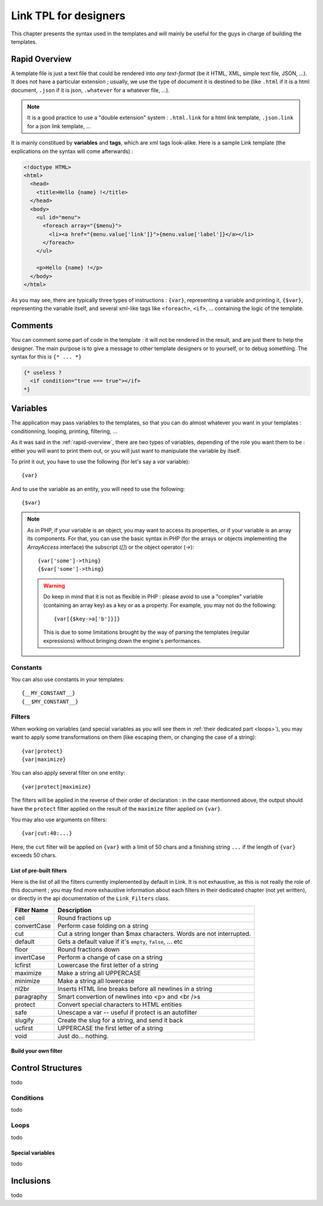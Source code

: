 Link TPL for designers
======================
This chapter presents the syntax used in the templates and will mainly be useful
for the guys in charge of building the templates.

.. _rapid-overview:

Rapid Overview
--------------
A template file is just a text file that could be rendered into *any text-format* 
(be it HTML, XML, simple text file, JSON, ...). It does not have a particular 
extension ; usually, we use the type of document it is destined to be (like 
``.html`` if it is a html document, ``.json`` if it is json, ``.whatever`` for
a whatever file, ...). 

.. note::
  It is a good practice to use a "double extension" system :  ``.html.link`` for
  a html link template, ``.json.link`` for a json link template, ...

It is mainly constitued by **variables** and **tags**, which are xml tags 
look-alike. Here is a sample Link template (the explications on the syntax will 
come afterwards) :

.. code-block:: xml

  <!doctype HTML>
  <html>
    <head>
      <title>Hello {name} !</title>
    </head>
    <body>
      <ul id="menu">
        <foreach array="{$menu}">
          <li><a href="{menu.value['link']}">{menu.value['label']}</a></li>
        </foreach>
      </ul>

      <p>Hello {name} !</p>
    </body>
  </html>

As you may see, there are typically three types of instructions : ``{var}``,
representing a variable and printing it, ``{$var}``, representing the variable
itself, and several xml-like tags like ``<foreach>``, ``<if>``, ... containing
the logic of the template.

Comments
--------
You can comment some part of code in the template : it will not be rendered in
the result, and are just there to help the designer. The main purpose is to give
a message to other template designers or to yourself, or to debug something. The
syntax for this is ``{* ... *}``

.. code-block:: xml

  {* useless ?
    <if condition="true === true"></if>
  *}

Variables
---------
The application may pass variables to the templates, so that you can do almost
whatever you want in your templates : conditionning, looping, printing,
filtering, ...

As it was said in the :ref:`rapid-overview`, there are two types of variables,
depending of the role you want them to be : either you will want to print them
out, or you will just want to manipulate the variable by itself. 

To print it out, you have to use the following (for let's say a `var` variable)::

  {var}

And to use the variable as an entity, you will need to use the following::

  {$var}

.. note::
  As in PHP, if your variable is an object, you may want to access its properties,
  or if your variable is an array its components. For that, you can use the basic
  syntax in PHP (for the arrays or objects implementing the `ArrayAccess` 
  interface) the subscript (`[]`) or the object operator (`->`)::

    {var['some']->thing}
    {$var['some']->thing}

  .. warning::
    Do keep in mind that it is not as flexible in PHP : please avoid to use a 
    "complex" variable (containing an array key) as a key or as a property. For 
    example, you may not do the following::

      {var[{$key->a['b']}]}

    This is due to some limitations brought by the way of parsing the templates
    (regular expressions) without bringing down the engine's performances.

Constants
~~~~~~~~~
You can also use constants in your templates::

  {__MY_CONSTANT__}
  {__$MY_CONSTANT__}

Filters
~~~~~~~
When working on variables (and special variables as you will see them in 
:ref:`their dedicated part <loops>`), you may want to apply some transformations
on them (like escaping them, or changing the case of a string)::

  {var|protect}
  {var|maximize}

You can also apply several filter on one entity::

  {var|protect|maximize}

The filters will be applied in the reverse of their order of declaration : in the
case mentionned above, the output should have the ``protect`` filter applied on the
result of the ``maximize`` filter applied on ``{var}``.

You may also use arguments on filters::

  {var|cut:40:...}

Here, the ``cut`` filter will be applied on ``{var}`` with a limit of 50 chars
and a finishing string ``...`` if the length of ``{var}`` exceeds 50 chars.

List of pre-built filters
^^^^^^^^^^^^^^^^^^^^^^^^^
Here is the list of all the filters currently implemented by default in Link. 
It is not exhaustive, as this is not really the role of this document ; you may
find more exhaustive information about each filters in their dedicated chapter
(not yet written), or directly in the api documentation of the ``Link_Filters``
class.

=========== ====================================================================
Filter Name Description
=========== ====================================================================
ceil        Round fractions up
convertCase Perform case folding on a string
cut         Cut a string longer than $max characters. Words are not interrupted.
default     Gets a default value if it's ``empty``, ``false``, ... etc
floor       Round fractions down
invertCase  Perform a change of case on a string
lcfirst     Lowercase the first letter of a string
maximize    Make a string all UPPERCASE
minimize    Make a string all lowercase
nl2br       Inserts HTML line breaks before all newlines in a string
paragraphy  Smart convertion of newlines into <p> and <br />s
protect     Convert special characters to HTML entities
safe        Unescape a var -- useful if protect is an autofilter
slugify     Create the slug for a string, and send it back
ucfirst     UPPERCASE the first letter of a string
void        Just do... nothing.
=========== ====================================================================

Build your own filter
^^^^^^^^^^^^^^^^^^^^^

Control Structures
------------------
todo

Conditions
~~~~~~~~~~
todo

.. _loops:

Loops
~~~~~
todo

Special variables
^^^^^^^^^^^^^^^^^
todo

Inclusions
----------
todo
